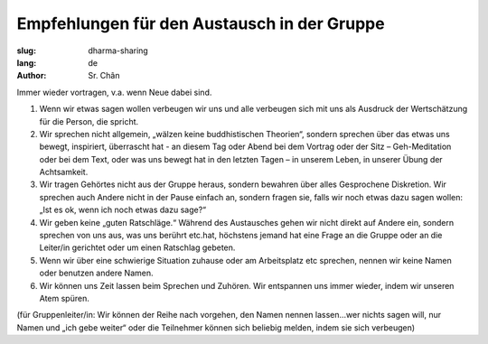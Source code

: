 Empfehlungen für den Austausch in der Gruppe
############################################

:slug: dharma-sharing
:lang: de
:author: Sr. Chân 

Immer wieder vortragen, v.a. wenn Neue dabei sind.

1. Wenn wir etwas sagen wollen verbeugen wir uns und alle verbeugen sich mit uns als Ausdruck der Wertschätzung für die Person, die spricht.

2. Wir sprechen nicht allgemein, „wälzen keine buddhistischen Theorien“, sondern sprechen über das etwas uns bewegt, inspiriert, überrascht hat - an diesem Tag oder Abend bei dem Vortrag oder der Sitz – Geh-Meditation oder bei dem Text, oder was uns bewegt hat in den letzten Tagen – in unserem Leben, in unserer Übung der Achtsamkeit.

3. Wir tragen Gehörtes nicht aus der Gruppe heraus, sondern bewahren über alles Gesprochene Diskretion. Wir sprechen auch Andere nicht in der Pause einfach an, sondern fragen sie, falls wir noch etwas dazu sagen wollen: „Ist es ok, wenn ich noch etwas dazu sage?“

4. Wir geben keine „guten Ratschläge.“ Während des Austausches gehen wir nicht direkt auf Andere ein, sondern sprechen von uns aus, was uns berührt etc.hat, höchstens jemand hat eine Frage an die Gruppe oder an die Leiter/in gerichtet oder um einen Ratschlag gebeten.

5. Wenn wir über eine schwierige Situation zuhause oder am Arbeitsplatz etc sprechen, nennen wir keine Namen oder benutzen andere Namen.

6. Wir können uns Zeit lassen beim Sprechen und Zuhören. Wir entspannen uns immer wieder, indem wir unseren Atem spüren.

(für Gruppenleiter/in: Wir können der Reihe nach vorgehen, den Namen nennen lassen...wer nichts sagen will, nur Namen und „ich gebe weiter“ oder die Teilnehmer können sich beliebig melden, indem sie sich verbeugen)